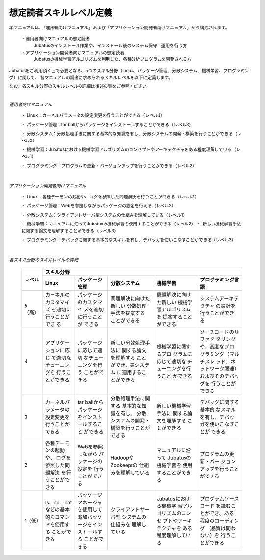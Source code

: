 .. Jubatus_Manual_for_Developer documentation master file, created by
   sphinx-quickstart on Fri Feb 15 09:41:44 2013.
   You can adapt this file completely to your liking, but it should at least
   contain the root `toctree` directive.

========================================================
想定読者スキルレベル定義
========================================================

本マニュアルは、「運用者向けマニュアル」および「アプリケーション開発者向けマニュアル」から構成されます。

 ・運用者向けマニュアルの想定読者
   Jubatusのインストール作業や、インストール後のシステム保守・運用を行う方
 
 ・アプリケーション開発者向けマニュアルの想定読者
   Jubatusの機械学習アルゴリズムを利用した、各種分析プログラムを開発される方


Jubatusをご利用頂く上で必要となる、5つのスキル分野（Linux、パッケージ管理、分散システム、機械学習、プログラミング）に関して、
各マニュアルの読者に求められるスキルレベルを以下に定義します。

なお、各スキル分野のスキルレベルの詳細は後述の表をご参照ください。

| 

*運用者向けマニュアル*

 ・ Linux：カーネルパラメータの設定変更を行うことができる（レベル3）
   
 ・ パッケージ管理：tar ballからパッケージをインストールすることができる（レベル3）
   
 ・ 分散システム：分散処理手法に関する基本的な知識を有し、分散システムの開発・構築を行うことができる（レベル3）
   
 ・ 機械学習：Jubatusにおける機械学習アルゴリズムのコンセプトやアーキテクチャをある程度理解している（レベル1）
      
 ・ プログラミング：プログラムの更新・バージョンアップを行うことができる（レベル2）

| 

*アプリケーション開発者向けマニュアル*

 ・ Linux：各種デーモンの起動や、ログを参照した問題解決を行うことができる（レベル2）
   
 ・ パッケージ管理：Webを参照しながらパッケージの設定を行える（レベル2）
   
 ・ 分散システム：クライアントサーバ型システムの仕組みを理解している（レベル1）
   
 ・ 機械学習：マニュアルに沿ってJubatusの機械学習を使用することができる（レベル2） ～ 新しい機械学習手法に関する論文を理解することができる（レベル3）

 ・ プログラミング：デバッグに関する基本的なスキルを有し、デバッガを使いこなすことができる（レベル3）

| 

*各スキル分野のスキルレベルの詳細*

 +---------+---------------------------------------------------------------------------------------------------------------------------------+
 | レベル  |スキル分野                                                                                                                       |
 |         +-------------------------+-------------------------+-------------------------+-------------------------+-------------------------+
 |         |  Linux                  | パッケージ管理          | 分散システム            | 機械学習                | プログラミング言語      |
 +=========+=========================+=========================+=========================+=========================+=========================+
 | 5（高） | カーネルのカスタマイズ  | パッケージのカスタマイ  | 問題解決に向けた新しい  | 問題解決に向けた新しい  | システムアーキテクチャ  |
 |         | を適切に行うことができ  | ズを適切に行うことが    | 分散処理手法を提案する  | 機械学習アルゴリズムを  | の設計を行うことができ  |
 |         | る                      | できる                  | ことができる            | 提案することができる    | る                      |
 |         |                         |                         |                         |                         |                         |
 |         |                         |                         |                         |                         |                         |
 |         |                         |                         |                         |                         |                         |
 +---------+-------------------------+-------------------------+-------------------------+-------------------------+-------------------------+
 | 4       | アプリケーションに応じ  | パッケージに応じて適切  | 新しい分散処理手法に    | 機械学習に関するプロ    | ソースコードのリファク  |
 |         | て適切なチューニングを  | なチューニングを行う    | 関する論文を理解する    | グラムに応じて適切な    | タリングや、高度なプロ  |
 |         | 行うことができる        | ことができる            | ことができ、実システム  | チューニングを行うこと  | グラミング（マルチスレ  |
 |         |                         |                         | に適用することができる  | ができる                | ッド、ネットワーク関連）|
 |         |                         |                         |                         |                         | およびそのデバッグを    |
 |         |                         |                         |                         |                         | 行うことができる        |
 +---------+-------------------------+-------------------------+-------------------------+-------------------------+-------------------------+
 | 3       | カーネルパラメータの    | tar ballからパッケージ  | 分散処理手法に関する    | 新しい機械学習手法に    | デバッグに関する基本的  |
 |         | 設定変更を行うことが    | をインストールすること  | 基本的な知識を有し、    | 関する論文を理解する    | なスキルを有し、デバッ  |
 |         | できる                  | ができる                | 分散システムの開発・    | ことができる            | ガを使いこなすことが    |
 |         |                         |                         | 構築を行うことができる  |                         | できる                  |
 |         |                         |                         |                         |                         |                         |
 |         |                         |                         |                         |                         |                         |
 +---------+-------------------------+-------------------------+-------------------------+-------------------------+-------------------------+
 | 2       | 各種デーモンの起動や、  | Webを参照しながら       | HadoopやZookeeprの      | マニュアルに沿って      | プログラムの更新・バー  |
 |         | ログを参照した問題解決  | パッケージの設定を      | 仕組みを理解している    | Jubatusの機械学習を     | ジョンアップを行うこと  |
 |         | を行うことができる      | 行うことができる        |                         | 使用することができる    | ができる                |
 |         |                         |                         |                         |                         |                         |
 |         |                         |                         |                         |                         |                         |
 |         |                         |                         |                         |                         |                         |
 +---------+-------------------------+-------------------------+-------------------------+-------------------------+-------------------------+
 | 1（低） | ls、cp、catなどの基本   | パッケージマネージャ    | クライアントサーバ型    | Jubatusにおける機械学   | プログラムソースコード  |
 |         | 的なコマンドを使用する  | を使用して追加パッケ    | システムの仕組みを      | 習アルゴリズムのコンセ  | を読むことができ、ある  |
 |         | ことができる            | ージをインストールする  | 理解している            | プトやアーキテクチャを  | 程度のコーディング      |
 |         |                         | ことができる            |                         | ある程度理解している    | （品質は問わない）を    |
 |         |                         |                         |                         |                         | 行うことができる        |
 |         |                         |                         |                         |                         |                         |
 +---------+-------------------------+-------------------------+-------------------------+-------------------------+-------------------------+

